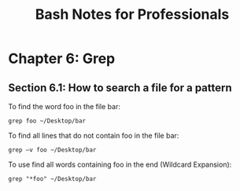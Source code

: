 #+STARTUP: showeverything
#+title: Bash Notes for Professionals

* Chapter 6: Grep

** Section 6.1: How to search a file for a pattern

   To find the word foo in the file bar:

   ~grep foo ~/Desktop/bar~

   To find all lines that do not contain foo in the file bar:

   ~grep –v foo ~/Desktop/bar~

   To use find all words containing foo in the end (Wildcard Expansion):

   ~grep "*foo" ~/Desktop/bar~
